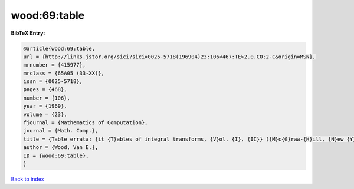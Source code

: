 wood:69:table
=============

.. :cite:t:`wood:69:table`

.. bibliography:: ../../All.bib

**BibTeX Entry:**

.. code-block:: bibtex

   @article{wood:69:table,
   url = {http://links.jstor.org/sici?sici=0025-5718(196904)23:106<467:TE>2.0.CO;2-C&origin=MSN},
   mrnumber = {415977},
   mrclass = {65A05 (33-XX)},
   issn = {0025-5718},
   pages = {468},
   number = {106},
   year = {1969},
   volume = {23},
   fjournal = {Mathematics of Computation},
   journal = {Math. Comp.},
   title = {Table errata: {it {T}ables of integral transforms, {V}ol. {I}, {II}} ({M}c{G}raw-{H}ill, {N}ew {Y}ork, 1954) by {A}. {E}rd\'{e}lyi, {W}. {M}agnus, {F}. {O}berhettinger and {F}. {G}. {T}ricomi},
   author = {Wood, Van E.},
   ID = {wood:69:table},
   }

`Back to index <../index>`_
